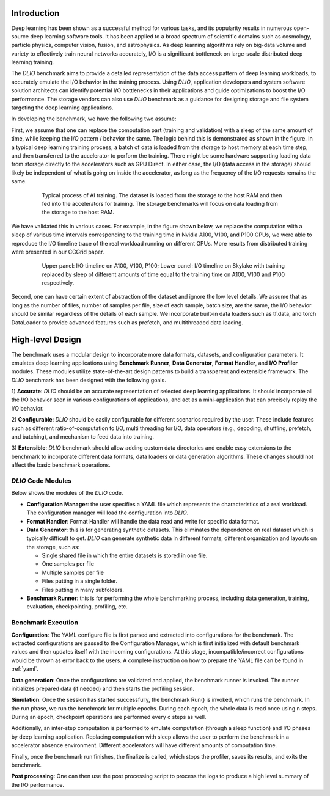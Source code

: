 Introduction
=============
Deep learning has been shown as a successful
method for various tasks, and its popularity results in numerous
open-source deep learning software tools. It has
been applied to a broad spectrum of scientific domains such
as cosmology, particle physics, computer vision, fusion, and
astrophysics. As deep learning algorithms rely on big-data volume and
variety to effectively train neural networks accurately, I/O is
a significant bottleneck on large-scale distributed deep learning training. 

The `DLIO` benchmark aims to provide a detailed representation of
the data access pattern of deep learning workloads, to 
accurately emulate the I/O behavior in the training process. 
Using `DLIO`, application developers and system
software solution architects can identify potential I/O bottlenecks
in their applications and guide optimizations to boost the I/O
performance. The storage vendors can also use `DLIO` benchmark as 
a guidance for designing storage and file system 
targeting the deep learning applications. 

In developing the benchmark, we have the following two assume: 

First, we assume that one can replace the computation part 
(training and validation) with a sleep of the same amount of time, 
while keeping the I/O pattern / behavior the same. 
The logic behind this is demonstrated as shown in the figure. 
In a typical deep learning training process, a batch of data is 
loaded from the storage to host memory at each time step, 
and then transferred to the accelerator to perform the training. 
There might be some hardware supporting loading data from storage 
directly to the accelerators such as GPU Direct. In either case, 
the I/O (data access in the storage) should likely be independent of 
what is going on inside the accelerator, as long as the 
frequency of the I/O requests remains the same. 

  .. figure:: ./images/training.png

    Typical process of AI training. The dataset is loaded from the storage to the host RAM and then fed into the accelerators for training. The storage benchmarks will focus on data loading from the storage to the host RAM. 

We have validated this in various cases. For example, in the figure shown below, we replace the computation with a sleep of various time intervals corresponding to the training time in Nvidia A100, V100, and P100 GPUs, we were able to reproduce the I/O timeline trace of the real workload running on different GPUs. More results from distributed training were presented in our CCGrid paper. 

  .. figure:: ./images/validation.png

    Upper panel: I/O timeline on A100, V100, P100; Lower panel: I/O timeline on Skylake with training replaced by sleep of different amounts of time equal to the training time on A100, V100 and P100 respectively. 

Second, one can have certain extent of abstraction of the dataset and ignore the low level details. 
We assume that as long as the number of files, number of samples per file, size of each sample, batch size, are the same, the I/O behavior should be similar regardless of the details of each sample. 
We incorporate built-in data loaders such as tf.data, and torch DataLoader to provide advanced features such as prefetch, and multithreaded data loading. 

High-level Design
=======================
The benchmark uses a modular design to incorporate
more data formats, datasets, and configuration parameters. It
emulates deep learning applications using
**Benchmark Runner**, **Data Generator**, **Format Handler**, and **I/O Profiler** modules. These modules utilize state-of-the-art design
patterns to build a transparent and extensible framework. The
`DLIO` benchmark has been designed with the following goals.

1) **Accurate**: `DLIO` should be an accurate representation of
selected deep learning applications. It should
incorporate all the I/O behavior seen in various configurations of applications, and act as a mini-application that can precisely replay the I/O behavior. 

2) **Configurable**: `DLIO` should be easily configurable for
different scenarios required by the user. These include
features such as different ratio-of-computation to I/O, multi
threading for I/O, data operators (e.g., decoding, shuffling,
prefetch, and batching), and mechanism to feed data into training.

3) **Extensible**: `DLIO` benchmark should allow adding
custom data directories and enable easy extensions to the
benchmark to incorporate different data formats, data loaders or data generation algorithms. These changes should not affect
the basic benchmark operations.

''''''''''''''''''''
`DLIO` Code Modules
''''''''''''''''''''
Below shows the modules of the `DLIO` code. 

.. image:: images/dlio.png

* **Configuration Manager**: the user specifies a YAML file which represents the characteristics of a real workload. The configuration manager will load the configuration into `DLIO`. 

* **Format Handler**: Format Handler will handle the data read and write for specific data format. 

* **Data Generator**: this is for generating synthetic datasets. This eliminates the dependence on real dataset which is typically difficult to get. `DLIO` can generate synthetic data in different formats, different organization and layouts on the storage, such as: 

  * Single shared file in which the entire datasets is stored in one file. 
  * One samples per file
  * Multiple samples per file
  * Files putting in a single folder. 
  * Files putting in many subfolders.  

* **Benchmark Runner**: this is for performing the whole benchmarking process, including data generation, training, evaluation, checkpointing, profiling, etc. 

'''''''''''''''''''''''
Benchmark Execution
'''''''''''''''''''''''
**Configuration**: The YAML configure file is first parsed and extracted into configurations for the benchmark. The extracted configurations are passed to the Configuration Manager, which is first initialized with default benchmark values and then updates itself with the incoming configurations. At this stage, incompatible/incorrect configurations would be thrown as error back to the users. A complete instruction on how to prepare the YAML file can be found in :ref:`yaml`. 

**Data generation**: Once the configurations are validated and applied, the benchmark runner is invoked. The runner initializes prepared data (if needed) and then starts the profiling session. 

**Simulation**: Once the session has started successfully, the benchmark Run() is invoked, which runs the benchmark. In the run phase, we run the benchmark for multiple epochs. During each epoch, the whole data is read once using n steps. During an epoch, checkpoint operations are performed every c steps as well. 

Additionally, an inter-step computation is performed to emulate computation (through a sleep function) and I/O phases by deep learning application. Replacing computation with sleep allows the user to perform the benchmark in a accelerator absence environment. Different accelerators will have different amounts of computation time. 

Finally, once the benchmark run finishes, the finalize is called, which stops the profiler, saves its results, and exits the benchmark.

**Post processing**: One can then use the post processing script to process the logs to produce a high level summary of the I/O performance. 

